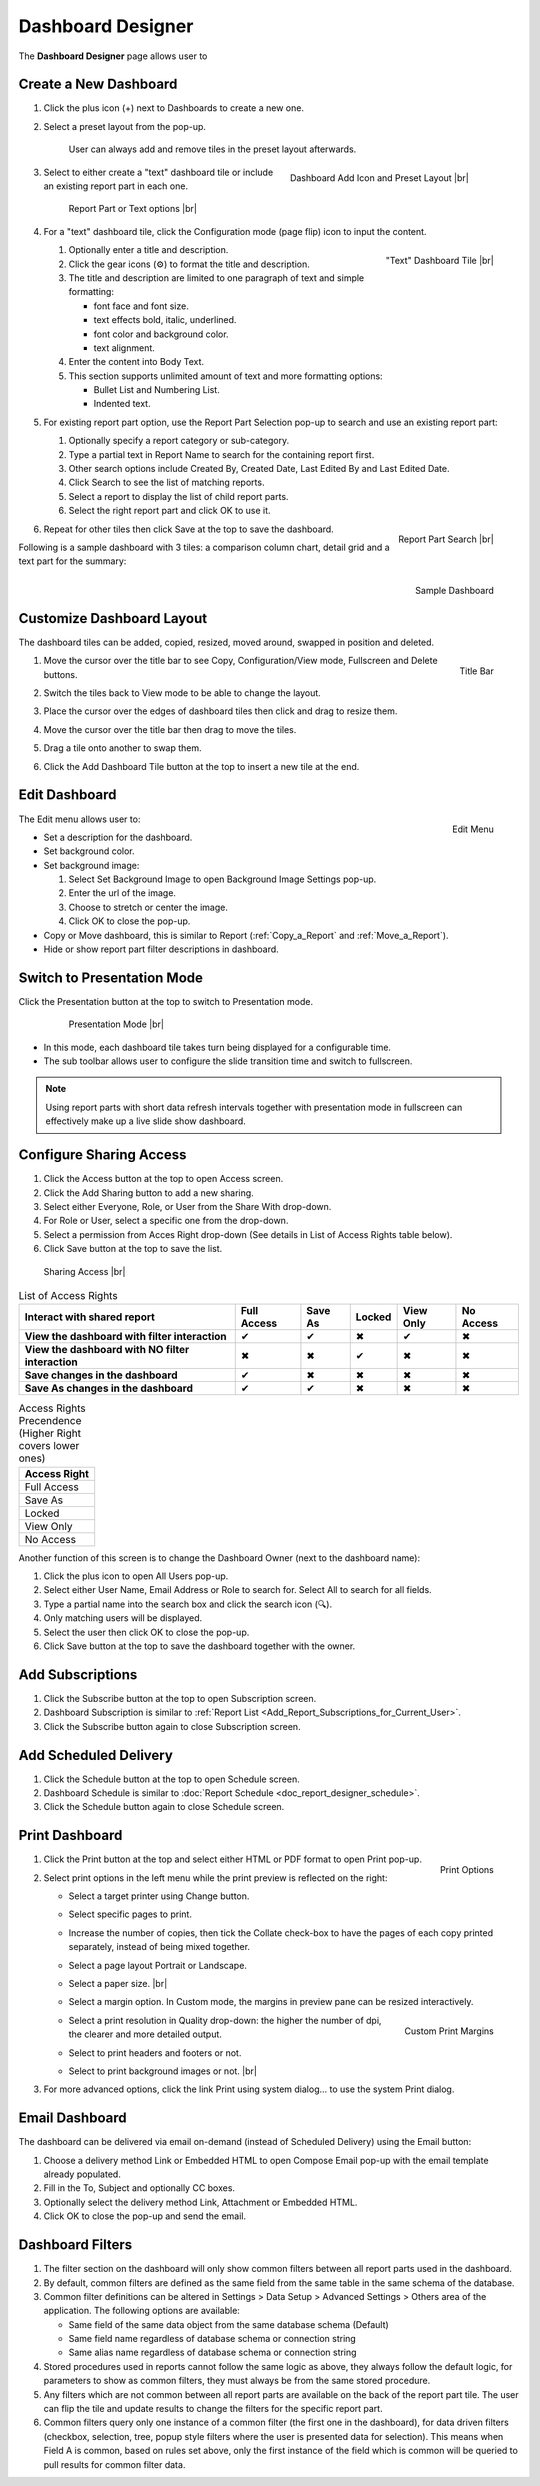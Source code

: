

==========================
Dashboard Designer
==========================

The **Dashboard Designer** page allows user to

.. hlist::
   :columns: 2

   -  select a preset layout
   -  add report parts to a dashboard
   -  customize dashboard layout
   -  edit dashboard description and background
   -  copy and move dashboard
   -  switch to presentation mode
   -  configure sharing access
   -  add subscriptions and scheduled delivery
   -  print dashboard
   -  email dashboard
   -  dashboard filters

.. _Create_a_New_Dashboard:

Create a New Dashboard
======================

#. Click the plus icon (+) next to Dashboards to create a new one.

#. Select a preset layout from the pop-up.

    User can always add and remove tiles in the preset layout
    afterwards.

    .. _Dashboard_Add_Icon_and_Preset_Layout:

    .. figure:: /_static/images/Dashboard_Add_Icon_and_Preset_Layout.png
       :align: right
       :width: 635px

       Dashboard Add Icon and Preset Layout |br|

#. Select to either create a "text" dashboard tile or include an existing report part in each one.

   .. _Dashboard_Tiles_Report_Part_or_Text:

   .. figure:: /_static/images/Dashboard_Tiles_Report_Part_or_Text.png
      :width: 600px

      Report Part or Text options |br|

#. For a "text" dashboard tile, click the Configuration mode (page flip)
   icon to input the content.

   .. _Text_Dashboard_Tile:

   .. figure:: /_static/images/Text_Dashboard_Tile.png
      :align: right
      :width: 600px

      "Text" Dashboard Tile |br|

   #. Optionally enter a title and description.
   #. Click the gear icons (⚙) to format the title and description.
   #. The title and description are limited to one paragraph of text and
      simple formatting:

      -  font face and font size.
      -  text effects bold, italic, underlined.
      -  font color and background color.
      -  text alignment.

   #. Enter the content into Body Text.
   #. This section supports unlimited amount of text and more formatting
      options:

      -  Bullet List and Numbering List.
      -  Indented text.

#. For existing report part option, use the Report Part Selection pop-up to search and use an existing report part:

   #. Optionally specify a report category or sub-category.
   #. Type a partial text in Report Name to search for the containing
      report first.
   #. Other search options include Created By, Created Date, Last Edited
      By and Last Edited Date.
   #. Click Search to see the list of matching reports.
   #. Select a report to display the list of child report parts.
   #. Select the right report part and click OK to use it.

   .. _Dashboard_Report_Part_Selection:

   .. figure:: /_static/images/Dashboard_Report_Part_Selection.png
      :align: right
      :width: 600px

      Report Part Search |br|

#. Repeat for other tiles then click Save at the top to save the dashboard.

Following is a sample dashboard with 3 tiles: a comparison column chart, detail grid and a text part for the summary:

.. _Dashboard_Sample:

.. figure:: /_static/images/Dashboard_Sample.png
   :align: right
   :width: 767px

   Sample Dashboard

Customize Dashboard Layout
==========================

The dashboard tiles can be added, copied, resized, moved around, swapped
in position and deleted.

#. .. _Dashboard_Tile_Title_Bar:

   .. figure:: /_static/images/Dashboard_Tile_Title_Bar.png
      :align: right
      :width: 405px

      Title Bar

   Move the cursor over the title bar to see Copy, Configuration/View mode, Fullscreen and Delete buttons.
#. Switch the tiles back to View mode to be able to change the layout.
#. Place the cursor over the edges of dashboard tiles then click and drag to resize them.
#. Move the cursor over the title bar then drag to move the tiles.
#. Drag a tile onto another to swap them.
#. Click the Add Dashboard Tile button at the top to insert a new tile
   at the end.

Edit Dashboard
==============

.. _Dashboard_Edit_Menu:

.. figure:: /_static/images/Dashboard_Edit_Menu.png
   :align: right
   :width: 182px

   Edit Menu

The Edit menu allows user to:

-  Set a description for the dashboard.
-  Set background color.
-  Set background image:

   #. Select Set Background Image to open Background Image Settings
      pop-up.
   #. Enter the url of the image.
   #. Choose to stretch or center the image.
   #. Click OK to close the pop-up.

-  Copy or Move dashboard, this is similar to Report (:ref:`Copy_a_Report` and :ref:`Move_a_Report`).
-  Hide or show report part filter descriptions in dashboard.



Switch to Presentation Mode
===========================



Click the Presentation button at the top to switch to Presentation mode.

   .. _Dashboard_Presentation_Mode:

   .. figure:: /_static/images/Dashboard_Presentation_Mode.png
      :width: 600px

      Presentation Mode |br|

-  In this mode, each dashboard tile takes turn being displayed for a
   configurable time.

-  The sub toolbar allows user to configure the slide transition time
   and switch to fullscreen.

.. note::

   Using report parts with short data refresh intervals together with presentation mode in fullscreen can effectively make up a live slide show dashboard.

Configure Sharing Access
========================

#. Click the Access button at the top to open Access screen.
#. Click the Add Sharing button to add a new sharing.
#. Select either Everyone, Role, or User from the Share With drop-down.
#. For Role or User, select a specific one from the drop-down.
#. Select a permission from Acces Right drop-down (See details in List
   of Access Rights table below).
#. Click Save button at the top to save the list.

.. _Dashboard_Sharing_Access:

.. figure:: /_static/images/Dashboard_Sharing_Access.png
   :width: 600px

   Sharing Access |br|

.. list-table:: List of Access Rights
   :class: apitable
   :header-rows: 1

   *  - Interact with shared report
      - Full Access
      - Save As
      - Locked
      - View Only
      - No Access
   *  - **View the dashboard with filter interaction**
      - ✔
      - ✔
      - ✖
      - ✔
      - ✖
   *  - **View the dashboard with NO filter interaction**
      - ✖
      - ✖
      - ✔
      - ✖
      - ✖
   *  - **Save changes in the dashboard**
      - ✔
      - ✖
      - ✖
      - ✖
      - ✖
   *  - **Save As changes in the dashboard**
      - ✔
      - ✔
      - ✖
      - ✖
      - ✖

.. list-table:: Access Rights Precendence (Higher Right covers lower ones)
   :header-rows: 1
   :widths: 50

   *  - **Access Right**
   *  - Full Access
   *  - Save As
   *  - Locked
   *  - View Only
   *  - No Access

Another function of this screen is to change the Dashboard Owner (next
to the dashboard name):

#. Click the plus icon to open All Users pop-up.
#. Select either User Name, Email Address or Role to search for. Select All to search for all fields.
#. Type a partial name into the search box and click the search icon (🔍).
#. Only matching users will be displayed.
#. Select the user then click OK to close the pop-up.
#. Click Save button at the top to save the dashboard together with the owner.

Add Subscriptions
=================

#. Click the Subscribe button at the top to open Subscription screen.
#. Dashboard Subscription is similar to :ref:`Report
   List <Add_Report_Subscriptions_for_Current_User>`.
#. Click the Subscribe button again to close Subscription screen.

Add Scheduled Delivery
======================

#. Click the Schedule button at the top to open Schedule screen.
#. Dashboard Schedule is similar to :doc:`Report
   Schedule <doc_report_designer_schedule>`.
#. Click the Schedule button again to close Schedule screen.

.. _Print_Dashboard:

Print Dashboard
===============

#. .. _Dashboard_Print_Options:

   .. figure:: /_static/images/Dashboard_Print_Options.png
      :align: right
      :width: 233px

      Print Options

   Click the Print button at the top and select either HTML or PDF format to open Print pop-up.
#. Select print options in the left menu while the print preview is
   reflected on the right:

   -  Select a target printer using Change button.
   -  Select specific pages to print.
   -  Increase the number of copies, then tick the Collate check-box to
      have the pages of each copy printed separately, instead of being
      mixed together.
   -  Select a page layout Portrait or Landscape.
   -  Select a paper size. |br|
   -  Select a margin option. In Custom mode, the margins in preview
      pane can be resized interactively.
   -  .. _Dashboard_Print_Custom_Margins.png:

      .. figure:: /_static/images/Dashboard_Print_Custom_Margins.png
         :align: right
         :width: 500px

         Custom Print Margins

      Select a print resolution in Quality drop-down: the higher the
      number of dpi, the clearer and more detailed output.
   -  Select to print headers and footers or not.
   -  Select to print background images or not. |br|

#. For more advanced options, click the link Print using system
   dialog... to use the system Print dialog.

.. _Email_Dashboard:

Email Dashboard
===============

The dashboard can be delivered via email on-demand (instead of Scheduled
Delivery) using the Email button:

#. Choose a delivery method Link or Embedded HTML to open Compose Email pop-up with the email template already populated.
#. Fill in the To, Subject and optionally CC boxes.
#. Optionally select the delivery method Link, Attachment or Embedded HTML.
#. Click OK to close the pop-up and send the email.

.. _Dashboard_Filters:

Dashboard Filters
=================
#. The filter section on the dashboard will only show common filters between all report parts used in the dashboard. 
#. By default, common filters are defined as the same field from the same table in the same schema of the database. 
#. Common filter definitions can be altered in Settings > Data Setup > Advanced Settings > Others area of the application. The following options are available:

   - Same field of the same data object from the same database schema (Default)
   - Same field name regardless of database schema or connection string
   - Same alias name regardless of database schema or connection string
   
#. Stored procedures used in reports cannot follow the same logic as above, they always follow the default logic, for parameters to show as common filters, they must always be from the same stored procedure.
#. Any filters which are not common between all report parts are available on the back of the report part tile. The user can flip the tile and update results to change the filters for the specific report part.
#. Common filters query only one instance of a common filter (the first one in the dashboard), for data driven filters (checkbox, selection, tree, popup style filters where the user is presented data for selection). This means when Field A is common, based on rules set above, only the first instance of the field which is common will be queried to pull results for common filter data.  

